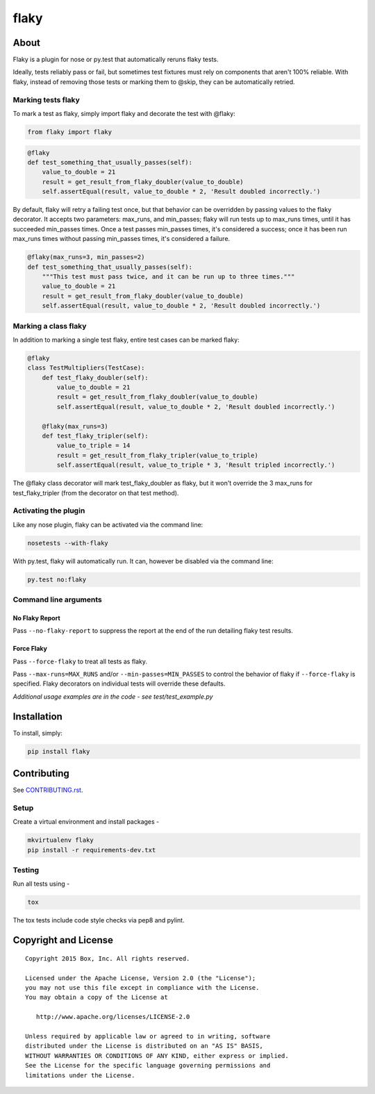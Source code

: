 flaky
=====

.. image:: https://travis-ci.org/box/flaky.png?branch=master
    :target: https://travis-ci.org/box/flaky

.. image:: https://pypip.in/v/flaky/badge.png
    :target: https://pypi.python.org/pypi/flaky

.. image:: https://pypip.in/d/flaky/badge.png
    :target: https://pypi.python.org/pypi/flaky


About
-----

Flaky is a plugin for nose or py.test that automatically reruns flaky tests.

Ideally, tests reliably pass or fail, but sometimes test fixtures must rely on components that aren't 100%
reliable. With flaky, instead of removing those tests or marking them to @skip, they can be automatically
retried.

Marking tests flaky
~~~~~~~~~~~~~~~~~~~

To mark a test as flaky, simply import flaky and decorate the test with @flaky:

.. code-block:: python

    from flaky import flaky

.. code-block:: python

    @flaky
    def test_something_that_usually_passes(self):
        value_to_double = 21
        result = get_result_from_flaky_doubler(value_to_double)
        self.assertEqual(result, value_to_double * 2, 'Result doubled incorrectly.')

By default, flaky will retry a failing test once, but that behavior can be overridden by passing values to the
flaky decorator. It accepts two parameters: max_runs, and min_passes; flaky will run tests up to max_runs times, until
it has succeeded min_passes times. Once a test passes min_passes times, it's considered a success; once it has been
run max_runs times without passing min_passes times, it's considered a failure.

.. code-block:: python

    @flaky(max_runs=3, min_passes=2)
    def test_something_that_usually_passes(self):
        """This test must pass twice, and it can be run up to three times."""
        value_to_double = 21
        result = get_result_from_flaky_doubler(value_to_double)
        self.assertEqual(result, value_to_double * 2, 'Result doubled incorrectly.')

Marking a class flaky
~~~~~~~~~~~~~~~~~~~~~

In addition to marking a single test flaky, entire test cases can be marked flaky:

.. code-block:: python

    @flaky
    class TestMultipliers(TestCase):
        def test_flaky_doubler(self):
            value_to_double = 21
            result = get_result_from_flaky_doubler(value_to_double)
            self.assertEqual(result, value_to_double * 2, 'Result doubled incorrectly.')

        @flaky(max_runs=3)
        def test_flaky_tripler(self):
            value_to_triple = 14
            result = get_result_from_flaky_tripler(value_to_triple)
            self.assertEqual(result, value_to_triple * 3, 'Result tripled incorrectly.')

The @flaky class decorator will mark test_flaky_doubler as flaky, but it won't override the 3 max_runs
for test_flaky_tripler (from the decorator on that test method).

Activating the plugin
~~~~~~~~~~~~~~~~~~~~~

Like any nose plugin, flaky can be activated via the command line:

.. code-block:: console

    nosetests --with-flaky

With py.test, flaky will automatically run. It can, however be disabled via the command line:

.. code-block:: console

    py.test no:flaky

Command line arguments
~~~~~~~~~~~~~~~~~~~~~~

No Flaky Report
+++++++++++++++

Pass ``--no-flaky-report`` to suppress the report at the end of the run detailing flaky test results.


Force Flaky
+++++++++++

Pass ``--force-flaky`` to treat all tests as flaky.

Pass ``--max-runs=MAX_RUNS`` and/or ``--min-passes=MIN_PASSES`` to control the behavior of flaky if ``--force-flaky``
is specified. Flaky decorators on individual tests will override these defaults.


*Additional usage examples are in the code - see test/test_example.py*

Installation
------------

To install, simply:

.. code-block:: console

    pip install flaky


Contributing
------------

See `CONTRIBUTING.rst <https://github.com/box/flaky/blob/master/CONTRIBUTING.rst>`_.


Setup
~~~~~

Create a virtual environment and install packages -

.. code-block:: console

    mkvirtualenv flaky
    pip install -r requirements-dev.txt


Testing
~~~~~~~

Run all tests using -

.. code-block:: console

    tox

The tox tests include code style checks via pep8 and pylint.


Copyright and License
---------------------

::

 Copyright 2015 Box, Inc. All rights reserved.

 Licensed under the Apache License, Version 2.0 (the "License");
 you may not use this file except in compliance with the License.
 You may obtain a copy of the License at

    http://www.apache.org/licenses/LICENSE-2.0

 Unless required by applicable law or agreed to in writing, software
 distributed under the License is distributed on an "AS IS" BASIS,
 WITHOUT WARRANTIES OR CONDITIONS OF ANY KIND, either express or implied.
 See the License for the specific language governing permissions and
 limitations under the License.
